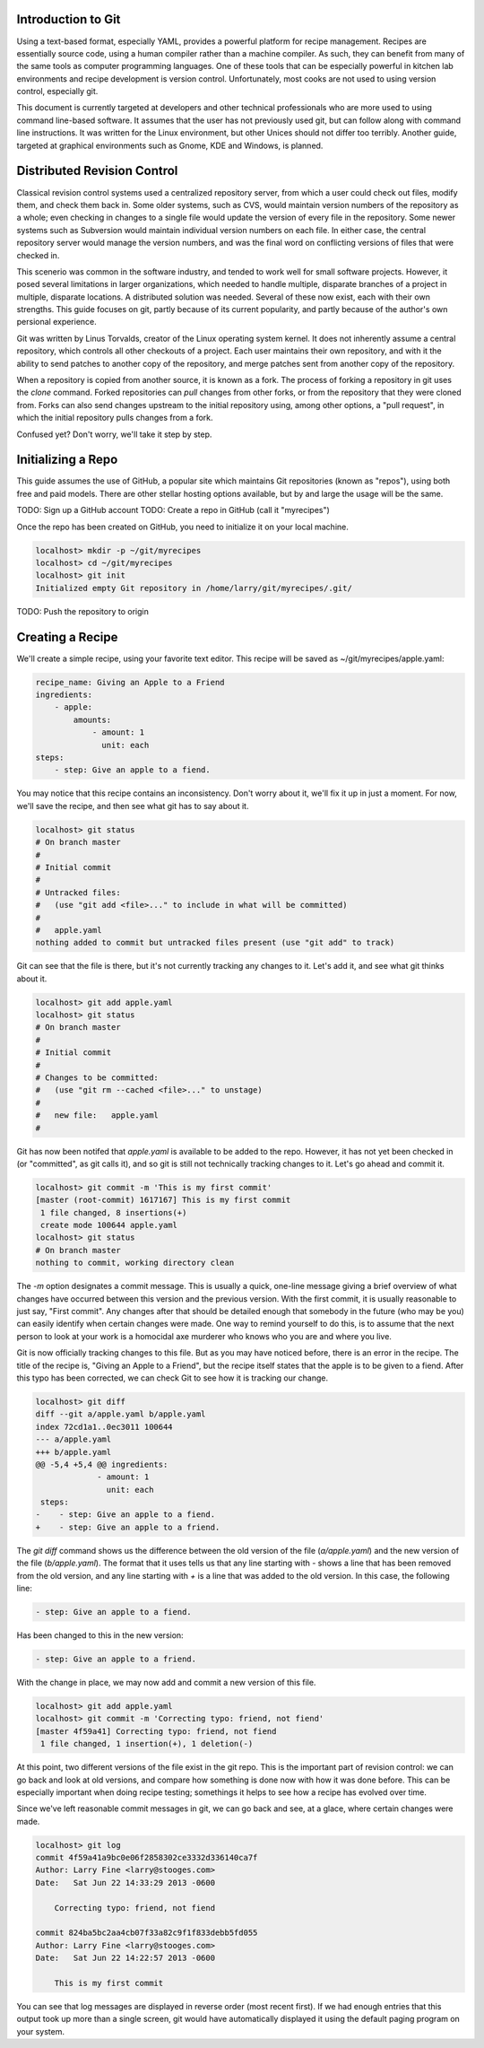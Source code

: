 Introduction to Git
===================

Using a text-based format, especially YAML, provides a powerful platform for
recipe management. Recipes are essentially source code, using a human compiler
rather than a machine compiler. As such, they can benefit from many of the same
tools as computer programming languages. One of these tools that can be
especially powerful in kitchen lab environments and recipe development is
version control. Unfortunately, most cooks are not used to using version
control, especially git.

This document is currently targeted at developers and other technical
professionals who are more used to using command line-based software. It assumes
that the user has not previously used git, but can follow along with command
line instructions. It was written for the Linux environment, but other Unices
should not differ too terribly. Another guide, targeted at graphical
environments such as Gnome, KDE and Windows, is planned.


Distributed Revision Control
============================
Classical revision control systems used a centralized repository server, from
which a user could check out files, modify them, and check them back in. Some
older systems, such as CVS, would maintain version numbers of the repository
as a whole; even checking in changes to a single file would update the version
of every file in the repository. Some newer systems such as Subversion would
maintain individual version numbers on each file. In either case, the central
repository server would manage the version numbers, and was the final word on
conflicting versions of files that were checked in.

This scenerio was common in the software industry, and tended to work well for
small software projects. However, it posed several limitations in larger
organizations, which needed to handle multiple, disparate branches of a project
in multiple, disparate locations. A distributed solution was needed. Several of
these now exist, each with their own strengths. This guide focuses on git,
partly because of its current popularity, and partly because of the author's
own persional experience.

Git was written by Linus Torvalds, creator of the Linux operating system kernel.
It does not inherently assume a central repository, which controls all other
checkouts of a project. Each user maintains their own repository, and with it
the ability to send patches to another copy of the repository, and merge
patches sent from another copy of the repository.

When a repository is copied from another source, it is known as a fork. The
process of forking a repository in git uses the `clone` command. Forked
repositories can `pull` changes from other forks, or from the repository that
they were cloned from. Forks can also send changes upstream to the initial
repository using, among other options, a "pull request", in which the initial
repository pulls changes from a fork.

Confused yet? Don't worry, we'll take it step by step.


Initializing a Repo
===================
This guide assumes the use of GitHub, a popular site which maintains Git
repositories (known as "repos"), using both free and paid models. There are
other stellar hosting options available, but by and large the usage will be the
same.

TODO: Sign up a GitHub account
TODO: Create a repo in GitHub (call it "myrecipes")

Once the repo has been created on GitHub, you need to initialize it on your
local machine. 

.. code-block:: bash

    localhost> mkdir -p ~/git/myrecipes
    localhost> cd ~/git/myrecipes
    localhost> git init
    Initialized empty Git repository in /home/larry/git/myrecipes/.git/

TODO: Push the repository to origin


Creating a Recipe
=================
We'll create a simple recipe, using your favorite text editor. This recipe will
be saved as ~/git/myrecipes/apple.yaml:

.. code-block:: yaml

    recipe_name: Giving an Apple to a Friend
    ingredients:
        - apple:
            amounts:
                - amount: 1
                  unit: each
    steps:
        - step: Give an apple to a fiend.

You may notice that this recipe contains an inconsistency. Don't worry about it,
we'll fix it up in just a moment. For now, we'll save the recipe, and then see
what git has to say about it.

.. code-block:: bash

    localhost> git status
    # On branch master
    #
    # Initial commit
    #
    # Untracked files:
    #   (use "git add <file>..." to include in what will be committed)
    #
    #   apple.yaml
    nothing added to commit but untracked files present (use "git add" to track)

Git can see that the file is there, but it's not currently tracking any changes
to it. Let's add it, and see what git thinks about it.

.. code-block:: bash

    localhost> git add apple.yaml 
    localhost> git status
    # On branch master
    #
    # Initial commit
    #
    # Changes to be committed:
    #   (use "git rm --cached <file>..." to unstage)
    #
    #   new file:   apple.yaml
    #

Git has now been notifed that `apple.yaml` is available to be added to the repo.
However, it has not yet been checked in (or "committed", as git calls it), and
so git is still not technically tracking changes to it. Let's go ahead and
commit it.

.. code-block:: bash

    localhost> git commit -m 'This is my first commit'
    [master (root-commit) 1617167] This is my first commit
     1 file changed, 8 insertions(+)
     create mode 100644 apple.yaml
    localhost> git status
    # On branch master
    nothing to commit, working directory clean

The `-m` option designates a commit message. This is usually a quick, one-line
message giving a brief overview of what changes have occurred between this
version and the previous version. With the first commit, it is usually
reasonable to just say, "First commit". Any changes after that should be
detailed enough that somebody in the future (who may be you) can easily identify
when certain changes were made. One way to remind yourself to do this, is to
assume that the next person to look at your work is a homocidal axe murderer
who knows who you are and where you live.

Git is now officially tracking changes to this file. But as you may have
noticed before, there is an error in the recipe. The title of the recipe is,
"Giving an Apple to a Friend", but the recipe itself states that the apple is to
be given to a fiend. After this typo has been corrected, we can check Git to see
how it is tracking our change.

.. code-block:: bash

    localhost> git diff
    diff --git a/apple.yaml b/apple.yaml
    index 72cd1a1..0ec3011 100644
    --- a/apple.yaml
    +++ b/apple.yaml
    @@ -5,4 +5,4 @@ ingredients:
                 - amount: 1
                   unit: each
     steps:
    -    - step: Give an apple to a fiend.
    +    - step: Give an apple to a friend.

The `git diff` command shows us the difference between the old version of the
file (`a/apple.yaml`) and the new version of the file (`b/apple.yaml`). The
format that it uses tells us that any line starting with `-` shows a line that
has been removed from the old version, and any line starting with `+` is a line
that was added to the old version. In this case, the following line:

.. code-block:: bash

    - step: Give an apple to a fiend.

Has been changed to this in the new version:

.. code-block:: bash

    - step: Give an apple to a friend.

With the change in place, we may now add and commit a new version of this file.

.. code-block:: bash

    localhost> git add apple.yaml 
    localhost> git commit -m 'Correcting typo: friend, not fiend'
    [master 4f59a41] Correcting typo: friend, not fiend
     1 file changed, 1 insertion(+), 1 deletion(-)

At this point, two different versions of the file exist in the git repo. This is
the important part of revision control: we can go back and look at old versions,
and compare how something is done now with how it was done before. This can be
especially important when doing recipe testing; somethings it helps to see how
a recipe has evolved over time.

Since we've left reasonable commit messages in git, we can go back and see, at a
glace, where certain changes were made.

.. code-block:: bash

    localhost> git log
    commit 4f59a41a9bc0e06f2858302ce3332d336140ca7f
    Author: Larry Fine <larry@stooges.com>
    Date:   Sat Jun 22 14:33:29 2013 -0600
    
        Correcting typo: friend, not fiend
    
    commit 824ba5bc2aa4cb07f33a82c9f1f833debb5fd055
    Author: Larry Fine <larry@stooges.com>
    Date:   Sat Jun 22 14:22:57 2013 -0600
    
        This is my first commit

You can see that log messages are displayed in reverse order (most recent
first). If we had enough entries that this output took up more than a single
screen, git would have automatically displayed it using the default paging
program on your system.


